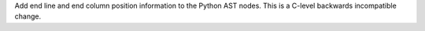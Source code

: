 Add end line and end column position information to the Python AST nodes.
This is a C-level backwards incompatible change.